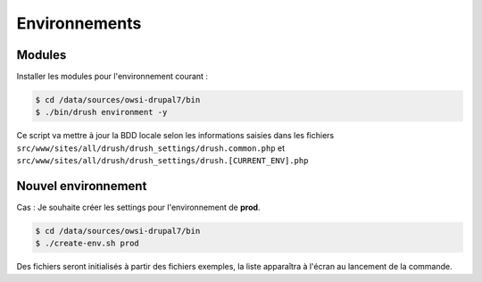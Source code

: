 Environnements
==============

Modules
*******

Installer les modules pour l'environnement courant :

.. code-block:: bash

    $ cd /data/sources/owsi-drupal7/bin
    $ ./bin/drush environment -y

Ce script va mettre à jour la BDD locale selon les informations saisies dans les fichiers ``src/www/sites/all/drush/drush_settings/drush.common.php`` et ``src/www/sites/all/drush/drush_settings/drush.[CURRENT_ENV].php``

Nouvel environnement
********************

Cas : Je souhaite créer les settings pour l'environnement de **prod**.

.. code-block:: bash

    $ cd /data/sources/owsi-drupal7/bin
    $ ./create-env.sh prod

Des fichiers seront initialisés à partir des fichiers exemples, la liste apparaîtra à l'écran au lancement de la commande.